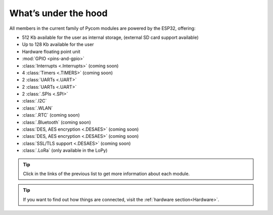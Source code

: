 *********************
What’s under the hood
*********************

All members in the current family of Pycom modules are powered by the ESP32, offering:

- 512 Kb available for the user as internal storage, (external SD card support available)
- Up to 128 Kb available for the user
- Hardware floating point unit
- :mod:`GPIO <pins-and-gpio>`
- :class:`Interrupts <.Interrupts>` (coming soon)
- 4 :class:`Timers <.TIMERS>`  (coming soon)
- 2 :class:`UARTs <.UART>`
- 2 :class:`UARTs <.UART>`
- 2 :class:`.SPIs <.SPI>`
- :class:`.I2C`
- :class:`.WLAN`
- :class:`.RTC` (coming soon)
- :class:`.Bluetooth` (coming soon)
- :class:`DES, AES encryption <.DESAES>` (coming soon)
- :class:`DES, AES encryption <.DESAES>` (coming soon)
- :class:`SSL/TLS support <.DESAES>` (coming soon)
- :class:`.LoRa` (only available in the LoPy)

.. #todo: add note in the next comment. Add links in the previous list. To the ones not yet in place, add a link to the “work in progress” section.

.. tip::
    Click in the links of the previous list to get more information about each module.

.. tip::
    If you want to find out how things are connected, visit the :ref:`hardware section<Hardware>`.
